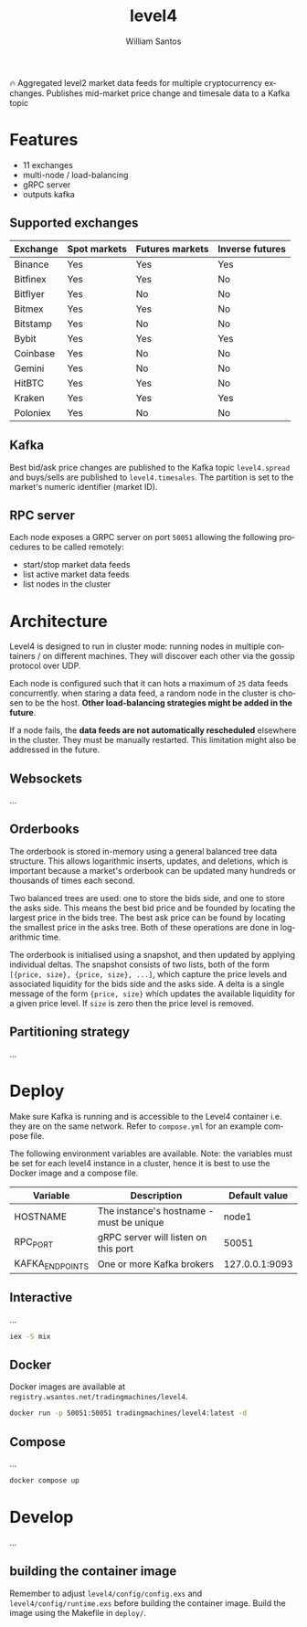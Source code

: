 #+TITLE:  level4
#+AUTHOR: William Santos
#+EMAIL:  w@wsantos.net

#+LANGUAGE: en
#+STARTUP:  showall
#+OPTIONS:  toc:2

🔥 Aggregated level2 market data feeds for multiple cryptocurrency
exchanges. Publishes mid-market price change and timesale data to a
Kafka topic

* Features
- 11 exchanges
- multi-node / load-balancing
- gRPC server
- outputs kafka

** Supported exchanges
| Exchange | Spot markets | Futures markets | Inverse futures |
|----------+--------------+-----------------+-----------------|
| Binance  | Yes          | Yes             | Yes             |
|----------+--------------+-----------------+-----------------|
| Bitfinex | Yes          | Yes             | No              |
|----------+--------------+-----------------+-----------------|
| Bitflyer | Yes          | No              | No              |
|----------+--------------+-----------------+-----------------|
| Bitmex   | Yes          | Yes             | No              |
|----------+--------------+-----------------+-----------------|
| Bitstamp | Yes          | No              | No              |
|----------+--------------+-----------------+-----------------|
| Bybit    | Yes          | Yes             | Yes             |
|----------+--------------+-----------------+-----------------|
| Coinbase | Yes          | No              | No              |
|----------+--------------+-----------------+-----------------|
| Gemini   | Yes          | No              | No              |
|----------+--------------+-----------------+-----------------|
| HitBTC   | Yes          | Yes             | No              |
|----------+--------------+-----------------+-----------------|
| Kraken   | Yes          | Yes             | Yes             |
|----------+--------------+-----------------+-----------------|
| Poloniex | Yes          | No              | No              |
|----------+--------------+-----------------+-----------------|

** Kafka
Best bid/ask price changes are published to the Kafka topic
=level4.spread= and buys/sells are published to
=level4.timesales=. The partition is set to the market's numeric
identifier (market ID).

** RPC server
Each node exposes a GRPC server on port =50051= allowing the following
procedures to be called remotely:

- start/stop market data feeds
- list active market data feeds
- list nodes in the cluster

* Architecture
Level4 is designed to run in cluster mode: running nodes in multiple
containers / on different machines. They will discover each other via
the gossip protocol over UDP.

Each node is configured such that it can hots a maximum of =25= data
feeds concurrently. when staring a data feed, a random node in the
cluster is chosen to be the host. *Other load-balancing strategies
might be added in the future*.

If a node fails, the *data feeds are not automatically rescheduled*
elsewhere in the cluster. They must be manually restarted. This
limitation might also be addressed in the future.

** Websockets
...

** Orderbooks
The orderbook is stored in-memory using a general balanced tree data
structure. This allows logarithmic inserts, updates, and deletions,
which is important because a market's orderbook can be updated many
hundreds or thousands of times each second.

Two balanced trees are used: one to store the bids side, and one to
store the asks side. This means the best bid price and be founded by
locating the largest price in the bids tree. The best ask price can
be found by locating the smallest price in the asks tree. Both of
these operations are done in logarithmic time.

The orderbook is initialised using a snapshot, and then updated by
applying individual deltas. The snapshot consists of two lists, both
of the form =[{price, size}, {price, size}, ...]=, which capture the
price levels and associated liquidity for the bids side and the asks
side. A delta is a single message of the form ={price, size}= which
updates the available liquidity for a given price level. If =size= is
zero then the price level is removed.

** Partitioning strategy
...

* Deploy
Make sure Kafka is running and is accessible to the Level4 container
i.e. they are on the same network. Refer to =compose.yml= for an
example compose file.

The following environment variables are available. Note: the variables
must be set for each level4 instance in a cluster, hence it is best to
use the Docker image and a compose file.

| Variable        | Description                              |  Default value |
|-----------------+------------------------------------------+----------------|
| HOSTNAME        | The instance's hostname - must be unique |          node1 |
|-----------------+------------------------------------------+----------------|
| RPC_PORT        | gRPC server will listen on this port     |          50051 |
|-----------------+------------------------------------------+----------------|
| KAFKA_ENDPOINTS | One or more Kafka brokers                | 127.0.0.1:9093 |
|-----------------+------------------------------------------+----------------|

** Interactive
...

#+BEGIN_SRC bash
  iex -S mix
#+END_SRC

** Docker
Docker images are available at
=registry.wsantos.net/tradingmachines/level4=.

#+BEGIN_SRC bash
  docker run -p 50051:50051 tradingmachines/level4:latest -d
#+END_SRC

** Compose
...

#+BEGIN_SRC bash
  docker compose up
#+END_SRC

* Develop
...

** building the container image
Remember to adjust =level4/config/config.exs= and
=level4/config/runtime.exs= before building the container image. Build
the image using the Makefile in =deploy/=.
